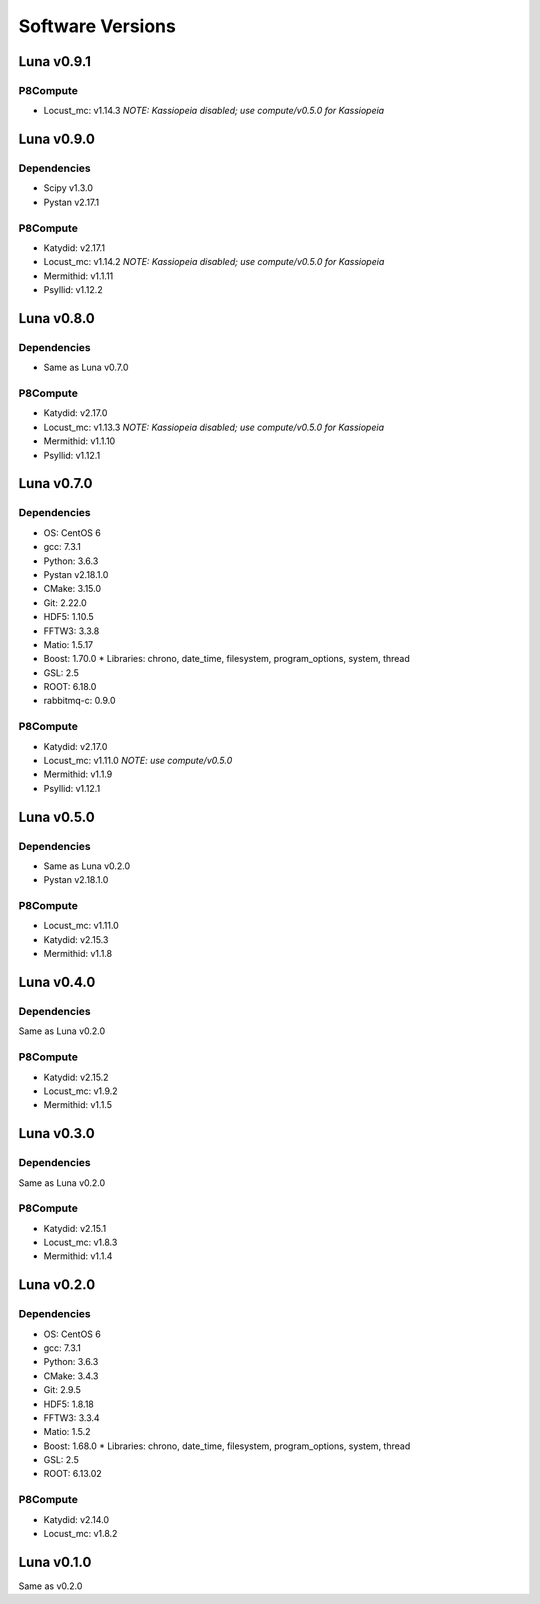 Software Versions
=================

Luna v0.9.1
-----------

P8Compute
~~~~~~~~~

* Locust_mc: v1.14.3 *NOTE: Kassiopeia disabled; use compute/v0.5.0 for Kassiopeia*


Luna v0.9.0
-----------

Dependencies
~~~~~~~~~~~~

* Scipy v1.3.0
* Pystan v2.17.1

P8Compute
~~~~~~~~~

* Katydid: v2.17.1
* Locust_mc: v1.14.2 *NOTE: Kassiopeia disabled; use compute/v0.5.0 for Kassiopeia*
* Mermithid: v1.1.11
* Psyllid: v1.12.2


Luna v0.8.0
-----------

Dependencies
~~~~~~~~~~~~

* Same as Luna v0.7.0

P8Compute
~~~~~~~~~

* Katydid: v2.17.0
* Locust_mc: v1.13.3 *NOTE: Kassiopeia disabled; use compute/v0.5.0 for Kassiopeia*
* Mermithid: v1.1.10
* Psyllid: v1.12.1


Luna v0.7.0
-----------

Dependencies
~~~~~~~~~~~~

* OS: CentOS 6
* gcc: 7.3.1
* Python: 3.6.3
* Pystan v2.18.1.0
* CMake: 3.15.0
* Git: 2.22.0
* HDF5: 1.10.5
* FFTW3: 3.3.8
* Matio: 1.5.17
* Boost: 1.70.0
  * Libraries: chrono, date_time, filesystem, program_options, system, thread
* GSL: 2.5
* ROOT: 6.18.0
* rabbitmq-c: 0.9.0

P8Compute
~~~~~~~~~

* Katydid: v2.17.0
* Locust_mc: v1.11.0 *NOTE: use compute/v0.5.0*
* Mermithid: v1.1.9
* Psyllid: v1.12.1


Luna v0.5.0
-----------

Dependencies
~~~~~~~~~~~~

* Same as Luna v0.2.0
* Pystan v2.18.1.0

P8Compute
~~~~~~~~~

* Locust_mc: v1.11.0
* Katydid: v2.15.3
* Mermithid: v1.1.8


Luna v0.4.0
-----------

Dependencies
~~~~~~~~~~~~

Same as Luna v0.2.0

P8Compute
~~~~~~~~~

* Katydid: v2.15.2
* Locust_mc: v1.9.2
* Mermithid: v1.1.5


Luna v0.3.0
-----------

Dependencies
~~~~~~~~~~~~

Same as Luna v0.2.0

P8Compute
~~~~~~~~~

* Katydid: v2.15.1
* Locust_mc: v1.8.3
* Mermithid: v1.1.4


Luna v0.2.0
-----------

Dependencies
~~~~~~~~~~~~

* OS: CentOS 6
* gcc: 7.3.1
* Python: 3.6.3
* CMake: 3.4.3
* Git: 2.9.5
* HDF5: 1.8.18
* FFTW3: 3.3.4
* Matio: 1.5.2
* Boost: 1.68.0
  * Libraries: chrono, date_time, filesystem, program_options, system, thread
* GSL: 2.5
* ROOT: 6.13.02

P8Compute
~~~~~~~~~

* Katydid: v2.14.0
* Locust_mc: v1.8.2


Luna v0.1.0
-----------

Same as v0.2.0
